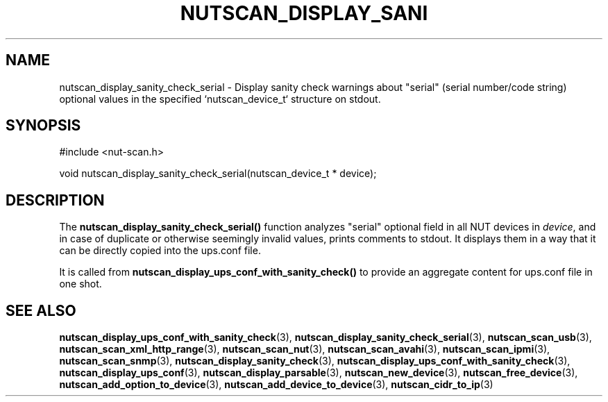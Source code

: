 '\" t
.\"     Title: nutscan_display_sanity_check_serial
.\"    Author: [FIXME: author] [see http://www.docbook.org/tdg5/en/html/author]
.\" Generator: DocBook XSL Stylesheets vsnapshot <http://docbook.sf.net/>
.\"      Date: 08/08/2025
.\"    Manual: NUT Manual
.\"    Source: Network UPS Tools 2.8.4
.\"  Language: English
.\"
.TH "NUTSCAN_DISPLAY_SANI" "3" "08/08/2025" "Network UPS Tools 2\&.8\&.4" "NUT Manual"
.\" -----------------------------------------------------------------
.\" * Define some portability stuff
.\" -----------------------------------------------------------------
.\" ~~~~~~~~~~~~~~~~~~~~~~~~~~~~~~~~~~~~~~~~~~~~~~~~~~~~~~~~~~~~~~~~~
.\" http://bugs.debian.org/507673
.\" http://lists.gnu.org/archive/html/groff/2009-02/msg00013.html
.\" ~~~~~~~~~~~~~~~~~~~~~~~~~~~~~~~~~~~~~~~~~~~~~~~~~~~~~~~~~~~~~~~~~
.ie \n(.g .ds Aq \(aq
.el       .ds Aq '
.\" -----------------------------------------------------------------
.\" * set default formatting
.\" -----------------------------------------------------------------
.\" disable hyphenation
.nh
.\" disable justification (adjust text to left margin only)
.ad l
.\" -----------------------------------------------------------------
.\" * MAIN CONTENT STARTS HERE *
.\" -----------------------------------------------------------------
.SH "NAME"
nutscan_display_sanity_check_serial \- Display sanity check warnings about "serial" (serial number/code string) optional values in the specified `nutscan_device_t` structure on stdout\&.
.SH "SYNOPSIS"
.sp
.nf
        #include <nut\-scan\&.h>

        void nutscan_display_sanity_check_serial(nutscan_device_t * device);
.fi
.SH "DESCRIPTION"
.sp
The \fBnutscan_display_sanity_check_serial()\fR function analyzes "serial" optional field in all NUT devices in \fIdevice\fR, and in case of duplicate or otherwise seemingly invalid values, prints comments to stdout\&. It displays them in a way that it can be directly copied into the ups\&.conf file\&.
.sp
It is called from \fBnutscan_display_ups_conf_with_sanity_check()\fR to provide an aggregate content for ups\&.conf file in one shot\&.
.SH "SEE ALSO"
.sp
\fBnutscan_display_ups_conf_with_sanity_check\fR(3), \fBnutscan_display_sanity_check_serial\fR(3), \fBnutscan_scan_usb\fR(3), \fBnutscan_scan_xml_http_range\fR(3), \fBnutscan_scan_nut\fR(3), \fBnutscan_scan_avahi\fR(3), \fBnutscan_scan_ipmi\fR(3), \fBnutscan_scan_snmp\fR(3), \fBnutscan_display_sanity_check\fR(3), \fBnutscan_display_ups_conf_with_sanity_check\fR(3), \fBnutscan_display_ups_conf\fR(3), \fBnutscan_display_parsable\fR(3), \fBnutscan_new_device\fR(3), \fBnutscan_free_device\fR(3), \fBnutscan_add_option_to_device\fR(3), \fBnutscan_add_device_to_device\fR(3), \fBnutscan_cidr_to_ip\fR(3)
